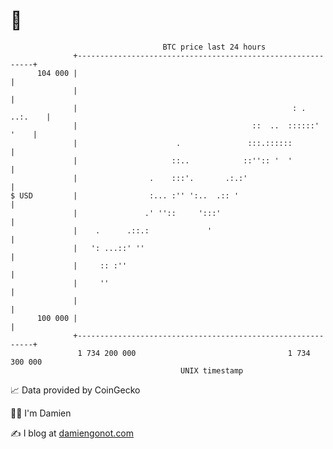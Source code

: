 * 👋

#+begin_example
                                     BTC price last 24 hours                    
                 +------------------------------------------------------------+ 
         104 000 |                                                            | 
                 |                                                            | 
                 |                                                : . ..:.    | 
                 |                                       ::  ..  ::::::' '    | 
                 |                      .               :::.::::::            | 
                 |                     ::..            ::'':: '  '            | 
                 |                .    :::'.       .:.:'                      | 
   $ USD         |                :... :'' ':..  .:: '                        | 
                 |               .' ''::     ':::'                            | 
                 |    .      .::.:             '                              | 
                 |   ': ...::' ''                                             | 
                 |     :: :''                                                 | 
                 |     ''                                                     | 
                 |                                                            | 
         100 000 |                                                            | 
                 +------------------------------------------------------------+ 
                  1 734 200 000                                  1 734 300 000  
                                         UNIX timestamp                         
#+end_example
📈 Data provided by CoinGecko

🧑‍💻 I'm Damien

✍️ I blog at [[https://www.damiengonot.com][damiengonot.com]]
